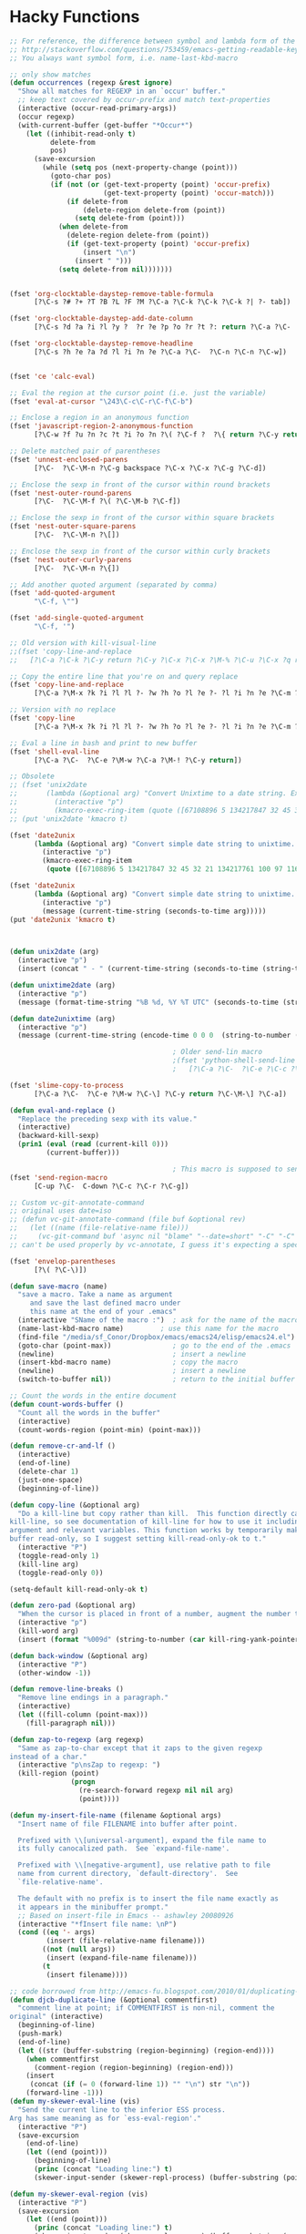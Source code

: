 * Hacky Functions
#+BEGIN_SRC emacs-lisp :tangle yes
  ;; For reference, the difference between symbol and lambda form of the macros:
  ;; http://stackoverflow.com/questions/753459/emacs-getting-readable-keyboard-macros
  ;; You always want symbol form, i.e. name-last-kbd-macro

  ;; only show matches
  (defun occurrences (regexp &rest ignore)
    "Show all matches for REGEXP in an `occur' buffer."
    ;; keep text covered by occur-prefix and match text-properties
    (interactive (occur-read-primary-args))
    (occur regexp)
    (with-current-buffer (get-buffer "*Occur*")
      (let ((inhibit-read-only t)
            delete-from
            pos)
        (save-excursion
          (while (setq pos (next-property-change (point)))
            (goto-char pos)
            (if (not (or (get-text-property (point) 'occur-prefix)
                         (get-text-property (point) 'occur-match)))
                (if delete-from
                    (delete-region delete-from (point))
                  (setq delete-from (point)))
              (when delete-from
                (delete-region delete-from (point))
                (if (get-text-property (point) 'occur-prefix)
                    (insert "\n")
                  (insert " ")))
              (setq delete-from nil)))))))


  (fset 'org-clocktable-daystep-remove-table-formula
        [?\C-s ?# ?+ ?T ?B ?L ?F ?M ?\C-a ?\C-k ?\C-k ?\C-k ?| ?- tab])

  (fset 'org-clocktable-daystep-add-date-column
        [?\C-s ?d ?a ?i ?l ?y ?  ?r ?e ?p ?o ?r ?t ?: return ?\C-a ?\C-  ?\C-\M-f ?\C-\M-f ?\C-f ?\C-f ?\C-w ?\C-  ?\C-e ?\C-w ?\C-n ?\C-f M-S-right ?\C-y tab C-down C-up])

  (fset 'org-clocktable-daystep-remove-headline
        [?\C-s ?h ?e ?a ?d ?l ?i ?n ?e ?\C-a ?\C-  ?\C-n ?\C-n ?\C-w])


  (fset 'ce 'calc-eval)

  ;; Eval the region at the cursor point (i.e. just the variable)
  (fset 'eval-at-cursor "\243\C-c\C-r\C-f\C-b")

  ;; Enclose a region in an anonymous function
  (fset 'javascript-region-2-anonymous-function
        [?\C-w ?f ?u ?n ?c ?t ?i ?o ?n ?\( ?\C-f ?  ?\{ return ?\C-y return ?\C-f ?\; left ?\C-\M-p ?\C-f ?\C-f ?r ?e ?t ?u ?r ?n ?\M-  tab])

  ;; Delete matched pair of parentheses
  (fset 'unnest-enclosed-parens
        [?\C-  ?\C-\M-n ?\C-g backspace ?\C-x ?\C-x ?\C-g ?\C-d])

  ;; Enclose the sexp in front of the cursor within round brackets
  (fset 'nest-outer-round-parens
        [?\C-  ?\C-\M-f ?\( ?\C-\M-b ?\C-f])

  ;; Enclose the sexp in front of the cursor within square brackets
  (fset 'nest-outer-square-parens
        [?\C-  ?\C-\M-n ?\[])

  ;; Enclose the sexp in front of the cursor within curly brackets
  (fset 'nest-outer-curly-parens
        [?\C-  ?\C-\M-n ?\{])

  ;; Add another quoted argument (separated by comma)
  (fset 'add-quoted-argument
        "\C-f, \"")

  (fset 'add-single-quoted-argument
        "\C-f, '")

  ;; Old version with kill-visual-line
  ;;(fset 'copy-line-and-replace
  ;;   [?\C-a ?\C-k ?\C-y return ?\C-y ?\C-x ?\C-x ?\M-% ?\C-u ?\C-x ?q return ?\C-u ?\C-x ?q return ?! ?\C-a])

  ;; Copy the entire line that you're on and query replace
  (fset 'copy-line-and-replace
        [?\C-a ?\M-x ?k ?i ?l ?l ?- ?w ?h ?o ?l ?e ?- ?l ?i ?n ?e ?\C-m ?\C-y return ?\C-y ?\C-x ?\C-x ?\M-% ?\C-u ?\C-x ?q return ?\C-u ?\C-x ?q return ?! ?\C-a])

  ;; Version with no replace
  (fset 'copy-line
        [?\C-a ?\M-x ?k ?i ?l ?l ?- ?w ?h ?o ?l ?e ?- ?l ?i ?n ?e ?\C-m ?\C-y return ?\C-y ?\C-x ?\C-x ?\C-a])

  ;; Eval a line in bash and print to new buffer
  (fset 'shell-eval-line
        [?\C-a ?\C-  ?\C-e ?\M-w ?\C-a ?\M-! ?\C-y return])

  ;; Obsolete
  ;; (fset 'unix2date
  ;;       (lambda (&optional arg) "Convert Unixtime to a date string. Example: Thu Mar  1 00:00:00 PST 2012 -> 1330588800"
  ;;         (interactive "p")
  ;;         (kmacro-exec-ring-item (quote ([67108896 5 134217847 32 45 32 21 134217761 100 97 116 101 32 45 45 100 97 116 101 32 34 64 25 5 13 5 6 4] 0 "%d")) arg)))
  ;; (put 'unix2date 'kmacro t)

  (fset 'date2unix
        (lambda (&optional arg) "Convert simple date string to unixtime. Example: 1330588800 -> Thu Mar  1 00:00:00 PST 2012"
          (interactive "p")
          (kmacro-exec-ring-item
           (quote ([67108896 5 134217847 32 45 32 21 134217761 100 97 116 101 32 45 100 32 34 25 5 32 43 37 115 13 5 6 4] 0 "%d")) arg)))

  (fset 'date2unix
        (lambda (&optional arg) "Convert simple date string to unixtime. Example: 1330588800 -> Thu Mar  1 00:00:00 PST 2012"
          (interactive "p")
          (message (current-time-string (seconds-to-time arg)))))
  (put 'date2unix 'kmacro t)



  (defun unix2date (arg)
    (interactive "p")
    (insert (concat " - " (current-time-string (seconds-to-time (string-to-number (buffer-substring (region-beginning) (region-end))))))))

  (defun unixtime2date (arg)
    (interactive "p")
    (message (format-time-string "%B %d, %Y %T UTC" (seconds-to-time (string-to-number (buffer-substring (region-beginning) (region-end)))))))

  (defun date2unixtime (arg)
    (interactive "p")
    (message (current-time-string (encode-time 0 0 0  (string-to-number (substring (buffer-substring (region-beginning) (region-end)) 8 10)) (string-to-number (substring (buffer-substring (region-beginning) (region-end)) 5 7)) (string-to-number (substring (buffer-substring (region-beginning) (region-end)) 0 4))))))

                                          ; Older send-lin macro
                                          ;(fset 'python-shell-send-line
                                          ;   [?\C-a ?\C-  ?\C-e ?\C-c ?\C-r ?\C-g ?\C-a])

  (fset 'slime-copy-to-process
        [?\C-a ?\C-  ?\C-e ?\M-w ?\C-\] ?\C-y return ?\C-\M-\] ?\C-a])

  (defun eval-and-replace ()
    "Replace the preceding sexp with its value."
    (interactive)
    (backward-kill-sexp)
    (prin1 (eval (read (current-kill 0)))
           (current-buffer)))

                                          ; This macro is supposed to send the region but it seems to act a little dodgy.
  (fset 'send-region-macro
        [C-up ?\C-  C-down ?\C-c ?\C-r ?\C-g])

  ;; Custom vc-git-annotate-command
  ;; original uses date=iso
  ;; (defun vc-git-annotate-command (file buf &optional rev)
  ;;   (let ((name (file-relative-name file)))
  ;;     (vc-git-command buf 'async nil "blame" "--date=short" "-C" "-C" rev "--" name)))
  ;; can't be used properly by vc-annotate, I guess it's expecting a specific format

  (fset 'envelop-parentheses
        [?\( ?\C-\)])

  (defun save-macro (name)
    "save a macro. Take a name as argument
       and save the last defined macro under
       this name at the end of your .emacs"
    (interactive "SName of the macro :")  ; ask for the name of the macro
    (name-last-kbd-macro name)         ; use this name for the macro
    (find-file "/media/sf_Conor/Dropbox/emacs/emacs24/elisp/emacs24.el")                   ; open ~/.emacs or other user init file
    (goto-char (point-max))               ; go to the end of the .emacs
    (newline)                             ; insert a newline
    (insert-kbd-macro name)               ; copy the macro
    (newline)                             ; insert a newline
    (switch-to-buffer nil))               ; return to the initial buffer

  ;; Count the words in the entire document
  (defun count-words-buffer ()
    "Count all the words in the buffer"
    (interactive)
    (count-words-region (point-min) (point-max)))

  (defun remove-cr-and-lf ()
    (interactive)
    (end-of-line)
    (delete-char 1)
    (just-one-space)
    (beginning-of-line))

  (defun copy-line (&optional arg)
    "Do a kill-line but copy rather than kill.  This function directly calls
  kill-line, so see documentation of kill-line for how to use it including prefix
  argument and relevant variables. This function works by temporarily making the
  buffer read-only, so I suggest setting kill-read-only-ok to t."
    (interactive "P")
    (toggle-read-only 1)
    (kill-line arg)
    (toggle-read-only 0))

  (setq-default kill-read-only-ok t)

  (defun zero-pad (&optional arg)
    "When the cursor is placed in front of a number, augment the number to have zero-padding prefixing the number so that the number becomes 9 digits long."
    (interactive "p")
    (kill-word arg)
    (insert (format "%009d" (string-to-number (car kill-ring-yank-pointer)))))

  (defun back-window (&optional arg)
    (interactive "P")
    (other-window -1))

  (defun remove-line-breaks ()
    "Remove line endings in a paragraph."
    (interactive)
    (let ((fill-column (point-max)))
      (fill-paragraph nil)))

  (defun zap-to-regexp (arg regexp)
    "Same as zap-to-char except that it zaps to the given regexp
  instead of a char."
    (interactive "p\nsZap to regexp: ")
    (kill-region (point)
                 (progn
                   (re-search-forward regexp nil nil arg)
                   (point))))

  (defun my-insert-file-name (filename &optional args)
    "Insert name of file FILENAME into buffer after point.

    Prefixed with \\[universal-argument], expand the file name to
    its fully canocalized path.  See `expand-file-name'.

    Prefixed with \\[negative-argument], use relative path to file
    name from current directory, `default-directory'.  See
    `file-relative-name'.

    The default with no prefix is to insert the file name exactly as
    it appears in the minibuffer prompt."
    ;; Based on insert-file in Emacs -- ashawley 20080926
    (interactive "*fInsert file name: \nP")
    (cond ((eq '- args)
           (insert (file-relative-name filename)))
          ((not (null args))
           (insert (expand-file-name filename)))
          (t
           (insert filename))))

  ;; code borrowed from http://emacs-fu.blogspot.com/2010/01/duplicating-lines-and-commenting-them.html
  (defun djcb-duplicate-line (&optional commentfirst)
    "comment line at point; if COMMENTFIRST is non-nil, comment the
  original" (interactive)
    (beginning-of-line)
    (push-mark)
    (end-of-line)
    (let ((str (buffer-substring (region-beginning) (region-end))))
      (when commentfirst
        (comment-region (region-beginning) (region-end)))
      (insert
       (concat (if (= 0 (forward-line 1)) "" "\n") str "\n"))
      (forward-line -1)))
  (defun my-skewer-eval-line (vis)
    "Send the current line to the inferior ESS process.
  Arg has same meaning as for `ess-eval-region'."
    (interactive "P")
    (save-excursion
      (end-of-line)
      (let ((end (point)))
        (beginning-of-line)
        (princ (concat "Loading line:") t)
        (skewer-input-sender (skewer-repl-process) (buffer-substring (point) end)))))

  (defun my-skewer-eval-region (vis)
    (interactive "P")
    (save-excursion
      (let ((end (point)))
        (princ (concat "Loading line:") t)
        (skewer-input-sender (skewer-repl-process) (buffer-substring (region-beginning) (region-end))))))


  (defun move-text-internal (arg)
    (cond
     ((and mark-active transient-mark-mode)
      (if (> (point) (mark))
          (exchange-point-and-mark))
      (let ((column (current-column))
            (text (delete-and-extract-region (point) (mark))))
        (forward-line arg)
        (move-to-column column t)
        (set-mark (point))
        (insert text)
        (exchange-point-and-mark)
        (setq deactivate-mark nil)))
     (t
      (let ((column (current-column)))
        (beginning-of-line)
        (when (or (> arg 0) (not (bobp)))
          (forward-line)
          (when (or (< arg 0) (not (eobp)))
            (transpose-lines arg))
          (forward-line -1))
        (move-to-column column t)))))

  (defun move-text-down (arg)
    "Move region (transient-mark-mode active) or current line
    arg lines down."
    (interactive "*p")
    (move-text-internal arg))

  (defun move-text-up (arg)
    "Move region (transient-mark-mode active) or current line
    arg lines up."
    (interactive "*p")
    (move-text-internal (- arg))
    ;; (vertical-motion -1)
    )


  (defun conor-mydelete ()
    "Delete the failed portion of the search string, or the last char if successful. Stolen from http://emacs.stackexchange.com/q/10359/6866"
    (interactive)
    (with-isearch-suspended
     (setq isearch-new-string
           (substring
            isearch-string 0 (or (isearch-fail-pos) (1- (length isearch-string))))
           isearch-new-message
           (mapconcat 'isearch-text-char-description isearch-new-string ""))))

  ;; This is to allow highlighting in compiliation buffers
  ;; stolen from http://stackoverflow.com/a/3072831/77298
  ;; (use-package ansi-color)
  ;; (defun colorize-compilation-buffer ()
  ;;   (toggle-read-only)
  ;;   (ansi-color-apply-on-region (point-min) (point-max))
  ;;   (toggle-read-only))
  ;; (add-hook 'compilation-filter-hook 'colorize-compilation-buffer)


  (defun my/vsplit-last-buffer (prefix)
    "Split the window vertically and display the previous buffer."
    (interactive "p")
    (split-window-vertically)
    (other-window 1 nil)
    (if (= prefix 1)
        (switch-to-next-buffer)))

  (defun my/hsplit-last-buffer (prefix)
    "Split the window horizontally and display the previous buffer."
    (interactive "p")
    (split-window-horizontally)
    (other-window 1 nil)
    (if (= prefix 1) (switch-to-next-buffer)))


  (defun my/smarter-move-beginning-of-line (arg)
    "Move point back to indentation of beginning of line.

  Move point to the first non-whitespace character on this line.
  If point is already there, move to the beginning of the line.
  Effectively toggle between the first non-whitespace character and
  the beginning of the line.

  If ARG is not nil or 1, move forward ARG - 1 lines first.  If
  point reaches the beginning or end of the buffer, stop there."
    (interactive "^p")
    (setq arg (or arg 1))

    ;; Move lines first
    (when (/= arg 1)
      (let ((line-move-visual nil))
        (forward-line (1- arg))))

    (let ((orig-point (point)))
      (back-to-indentation)
      (when (= orig-point (point))
        (move-beginning-of-line 1))))


  (defun camel-to-dot ()
    "Convert camelCase to dot.separated"
    (interactive)
    (progn
      (replace-regexp "\\([A-Z]\\)" ".\\1" nil (region-beginning) (region-end))
      (downcase-region (region-beginning) (region-end))))

  (defun camel-to-snake ()
    "Convert camelCase to snake_case"
    (interactive)
    (progn
      (replace-regexp "\\([a-z]+\\)\\([A-Z]\\)" "\\1_\\2" nil (region-beginning) (region-end))
      (downcase-region (region-beginning) (region-end))))

  (defun snake-to-camel (prefix)
    "Convert snake_case to camelCase"
    (interactive "p")
    (save-excursion
      (let ((reg-beg (region-beginning))
            (reg-end (region-end)))
        (progn
          (replace-regexp "_" " " nil reg-beg reg-end)
          (capitalize-region reg-beg reg-end)
          (if (= prefix 4)
              (progn 
                (goto-char reg-beg)
                (insert "\"")
                (goto-char (+ 1 reg-end))
                (insert "\"")))))))

  (defvar conornash/say-what-im-doing-common-commands
    '(
      backward-char
      delete-backward-char
      execute-extended-command
      forward-char
      keyboard-quit
      newline
      next-line
      previous-line
      self-insert-command
      )
    "These comands will not be spoken out loud, as they occur so frequently and repeatedly.")

  (defvar conornash/say-what-im-doing-shell-command "say"
    "This is the command-line program that will be used for text-to-speech.")

  (defun conornash/say-what-im-doing-command-hook ()
    "This is the function that will be added to `post-command-hook'."
    (if (not (member this-command conornash/say-what-im-doing-common-commands))
        (start-process "my_process"
                       nil conornash/say-what-im-doing-shell-command
                       (replace-regexp-in-string "-" " " (format "%s" this-command)))))

  ;;;###autoload
  (define-minor-mode conornash/say-what-im-doing-mode
    "This is a mode to make emacs say every command you invoke out
    loud. This uses OS X's \"say\" by default, but can be
    configured to use a different command line program - see
    conornash/say-what-im-doing-shell-command."
    :lighter " say"
    :global t
    (if conornash/say-what-im-doing-mode
        (add-hook 'post-command-hook 'conornash/say-what-im-doing-command-hook)
      (remove-hook 'post-command-hook 'conornash/say-what-im-doing-command-hook)))

  (provide 'conornash/say-what-im-doing-mode)



  (defun org-dblock-write:rangereport (params)
    "Display day-by-day time reports."
    (let* ((ts (plist-get params :tstart))
           (te (plist-get params :tend))
           (start (time-to-seconds
                   (apply 'encode-time (org-parse-time-string ts))))
           (end (time-to-seconds
                 (apply 'encode-time (org-parse-time-string te))))
           day-numbers)
      (setq params (plist-put params :tstart nil))
      (setq params (plist-put params :end nil))
      (while (<= start end)
        (save-excursion
          (setq inner-time (org-clock-sum
                            (format-time-string (car org-time-stamp-formats) (seconds-to-time start))
                            (format-time-string (car org-time-stamp-formats) (seconds-to-time end))))
          (insert "\n"
                  (concat (format-time-string (car org-time-stamp-formats)
                                              (seconds-to-time start)) " | "  (int-to-string inner-time)))
          (setq start (+ 86400 start)
                inner-time 0)))))


  (defun conornash/org-clock-get-table-data (file params)
    "Get the clocktable data for file FILE, with parameters PARAMS.
  FILE is only for identification - this function assumes that
  the correct buffer is current, and that the wanted restriction is
  in place.
  The return value will be a list with the file name and the total
  file time (in minutes) as 1st and 2nd elements.  The third element
  of this list will be a list of headline entries.  Each entry has the
  following structure:

    (LEVEL HEADLINE TIMESTAMP TIME)

  LEVEL:     The level of the headline, as an integer.  This will be
         the reduced leve, so 1,2,3,... even if only odd levels
         are being used.
  HEADLINE:  The text of the headline.  Depending on PARAMS, this may
         already be formatted like a link.
  TIMESTAMP: If PARAMS require it, this will be a time stamp found in the
         entry, any of SCHEDULED, DEADLINE, NORMAL, or first inactive,
         in this sequence.
  TIME:      The sum of all time spend in this tree, in minutes.  This time
         will of cause be restricted to the time block and tags match
         specified in PARAMS."
    (let* ((maxlevel (or (plist-get params :maxlevel) 3))
           (timestamp (plist-get params :timestamp))
           (ts (plist-get params :tstart))
           (te (plist-get params :tend))
           (ws (plist-get params :wstart))
           (ms (plist-get params :mstart))
           (block (plist-get params :block))
           (link (plist-get params :link))
           (tags (plist-get params :tags))
           (properties (plist-get params :properties))
           (inherit-property-p (plist-get params :inherit-props))
           todo-only
           (matcher (if tags (cdr (org-make-tags-matcher tags))))
           cc range-text st p time level hdl props tsp tbl)

      (setq org-clock-file-total-minutes nil)
      (when block
        (setq cc (org-clock-special-range block nil t ws ms)
              ts (car cc) te (nth 1 cc) range-text (nth 2 cc)))
      (when (integerp ts) (setq ts (calendar-gregorian-from-absolute ts)))
      (when (integerp te) (setq te (calendar-gregorian-from-absolute te)))
      (when (and ts (listp ts))
        (setq ts (format "%4d-%02d-%02d" (nth 2 ts) (car ts) (nth 1 ts))))
      (when (and te (listp te))
        (setq te (format "%4d-%02d-%02d" (nth 2 te) (car te) (nth 1 te))))
      ;; Now the times are strings we can parse.
      (if ts (setq ts (org-matcher-time ts)))
      (if te (setq te (org-matcher-time te)))
      (save-excursion
        (org-clock-sum ts te
                       (unless (null matcher)
                         (lambda ()
                           (let* ((tags-list (org-get-tags-at))
                                  (org-scanner-tags tags-list)
                                  (org-trust-scanner-tags t))
                             (eval matcher)))))
        (goto-char (point-min))
        (setq st t)
        (while (or (and (bobp) (prog1 st (setq st nil))
                        (get-text-property (point) :org-clock-minutes)
                        (setq p (point-min)))
                   (setq p (next-single-property-change
                            (point) :org-clock-minutes)))
          (goto-char p)
          (when (setq time (get-text-property p :org-clock-minutes))
            (save-excursion
              (beginning-of-line 1)
              (when (and (looking-at "\\(\\*+\\)[ \t]+\\(.*?\\)\\([ \t]+:[[:alnum:]_@#%:]+:\\)?[ \t]*$")
                         (setq level (org-reduced-level
                                      (- (match-end 1) (match-beginning 1))))
                         (<= level maxlevel))
                (setq hdl (if (not link)
                              (match-string 2)
                            (org-make-link-string
                             (format "file:%s::%s"
                                     (buffer-file-name)
                                     (save-match-data
                                       (match-string 2)))
                             (org-make-org-heading-search-string
                              (replace-regexp-in-string
                               org-bracket-link-regexp
                               (lambda (m) (or (match-string 3 m)
                                               (match-string 1 m)))
                               (match-string 2)))))
                      tsp (when timestamp
                            (setq props (org-entry-properties (point)))
                            (or (cdr (assoc "SCHEDULED" props))
                                (cdr (assoc "DEADLINE" props))
                                (cdr (assoc "TIMESTAMP" props))
                                (cdr (assoc "TIMESTAMP_IA" props))))
                      props (when properties
                              (remove nil
                                      (mapcar
                                       (lambda (p)
                                         (when (org-entry-get (point) p inherit-property-p)
                                           (cons p (org-entry-get (point) p inherit-property-p))))
                                       properties))))
                (when (> time 0) (push (list level hdl tsp time props) tbl))))))
        (setq tbl (nreverse tbl))
        (list file org-clock-file-total-minutes tbl))))

  (defun conornash/shell-command-do-it (pointed marked)
    (interactive "r")
    (shell-command (buffer-substring pointed marked)))

  (defun dired-grep-marked-files ()
    "`i` case insensitive; `n` print line number;
  `I` ignore binary files; `E` extended regular expressions."
    (interactive)
    (let* ((files (dired-get-marked-files))
           (search-term (read-string "regex:  "))
           (grep-command
            (concat
             grep-program
             " "
             "-inIE --color=always -C2"
             " "
             search-term
             " "
             (mapconcat 'shell-quote-argument files " "))))
      (when (and files search-term grep-command)
        (compilation-start grep-command 'grep-mode (lambda (mode) "*grep*") nil))))

  (require 'server)
  (defun generate-secure-password ()
    (interactive)
    (let* ((raw-auth-key (server-generate-key))
           (replaced-auth-key (s-replace-regexp "[][%/\\\"'`,.(){}]" "" raw-auth-key))
           (auth-key (s-left 16 replaced-auth-key)))
      (if (called-interactively-p 'interactive)
          (progn (insert auth-key)
                 (kill-new auth-key)))
      auth-key))
#+END_SRC

** Negative occur
#+BEGIN_SRC emacs-lisp :tangle yes
  (defun noccur ()
    (interactive)
    (let ((orig-re-search-forward (symbol-function 're-search-forward)))
      (fset 're-search-forward 'noccur-re-search-forward)
      (unwind-protect
          (call-interactively 'occur)
        (fset 're-search-forward orig-re-search-forward))))


  (defun noccur-re-search-forward (regexp bound noerror &optional count)
    (unless (eq (aref regexp 0) ?^)
      (setq regexp (concat ".*" regexp)))

    (while (and (not (eobp))
                (looking-at regexp))
      (forward-line 1))

    (if (eobp)
        nil
      (set-match-data (list (line-beginning-position)
                            (line-end-position)))
      (line-end-position)))
#+END_SRC
